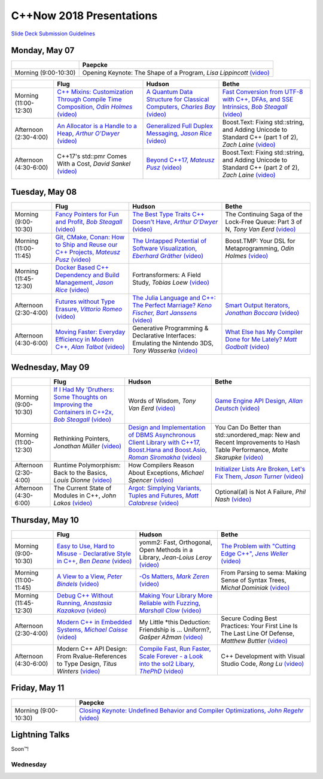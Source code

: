 =========================
C++Now 2018 Presentations
=========================

|guidelines|_

.. |guidelines| replace:: Slide Deck Submission Guidelines
.. _guidelines: SLIDE_DECK_GUIDELINES.md


Monday, May 07
==============

+-----------------------+----------------------------+
|                       | Paepcke                    |
+=======================+============================+
| Morning (9:00-10:30)  | |monAM0pae|  |monAM0paeV|_ |
+-----------------------+----------------------------+

+-----------------------+----------------------------+----------------------------+----------------------------+
|                       | Flug                       | Hudson                     | Bethe                      |
+=======================+============================+============================+============================+
| Morning (11:00-12:30) | |monAM2flg|_ |monAM2flgV|_ | |monAM2hud|_ |monAM2hudV|_ | |monAM2bet|_ |monAM2betV|_ |
+-----------------------+----------------------------+----------------------------+----------------------------+
| Afternoon (2:30-4:00) | |monPM0flg|_ |monPM0flgV|_ | |monPM0hud|_ |monPM0hudV|_ | |monPM0bet|  |monPM0betV|_ |
+-----------------------+----------------------------+----------------------------+----------------------------+
| Afternoon (4:30-6:00) | |monPM2flg|  |monPM2flgV|_ | |monPM2hud|_ |monPM2hudV|_ | |monPM2bet|  |monPM2betV|_ |
+-----------------------+----------------------------+----------------------------+----------------------------+


Tuesday, May 08
===============

+-----------------------+----------------------------+----------------------------+----------------------------+
|                       | Flug                       | Hudson                     | Bethe                      |
+=======================+============================+============================+============================+
| Morning (9:00-10:30)  | |tueAM0flg|_ |tueAM0flgV|_ | |tueAM0hud|_ |tueAM0hudV|_ | |tueAM0bet|  |tueAM0betV|_ |
+-----------------------+----------------------------+----------------------------+----------------------------+
| Morning (11:00-11:45) | |tueAM2flg|_ |tueAM2flgV|_ | |tueAM2hud|_ |tueAM2hudV|_ | |tueAM2bet|  |tueAM2betV|_ |
+-----------------------+----------------------------+----------------------------+----------------------------+
| Morning (11:45-12:30) | |tueAM3flg|_ |tueAM3flgV|_ | |tueAM3hud|  |tueAM3hudV|_ |                            |
+-----------------------+----------------------------+----------------------------+----------------------------+
| Afternoon (2:30-4:00) | |tuePM0flg|_ |tuePM0flgV|_ | |tuePM0hud|_ |tuePM0hudV|_ | |tuePM0bet|_ |tuePM0betV|_ |
+-----------------------+----------------------------+----------------------------+----------------------------+
| Afternoon (4:30-6:00) | |tuePM2flg|_ |tuePM2flgV|_ | |tuePM2hud|  |tuePM2hudV|_ | |tuePM2bet|_ |tuePM2betV|_ |
+-----------------------+----------------------------+----------------------------+----------------------------+


Wednesday, May 09
=================

+-----------------------+----------------------------+----------------------------+----------------------------+
|                       | Flug                       | Hudson                     | Bethe                      |
+=======================+============================+============================+============================+
| Morning (9:00-10:30)  | |wedAM0flg|_ |wedAM0flgV|_ | |wedAM0hud|  |wedAM0hudV|_ | |wedAM0bet|_ |wedAM0betV|_ |
+-----------------------+----------------------------+----------------------------+----------------------------+
| Morning (11:00-12:30) | |wedAM2flg|  |wedAM2flgV|_ | |wedAM2hud|_ |wedAM2hudV|_ | |wedAM2bet|  |wedAM2betV|_ |
+-----------------------+----------------------------+----------------------------+----------------------------+
| Afternoon (2:30-4:00) | |wedPM0flg|  |wedPM0flgV|_ | |wedPM0hud|  |wedPM0hudV|_ | |wedPM0bet|_ |wedPM0betV|_ |
+-----------------------+----------------------------+----------------------------+----------------------------+
| Afternoon (4:30-6:00) | |wedPM2flg|  |wedPM2flgV|_ | |wedPM2hud|_ |wedPM2hudV|_ | |wedPM2bet|  |wedPM2betV|_ |
+-----------------------+----------------------------+----------------------------+----------------------------+


Thursday, May 10
================

+-----------------------+----------------------------+----------------------------+----------------------------+
|                       | Flug                       | Hudson                     | Bethe                      |
+=======================+============================+============================+============================+
| Morning (9:00-10:30)  | |thuAM0flg|_ |thuAM0flgV|_ | |thuAM0hud|  |thuAM0hudV|_ | |thuAM0bet|_ |thuAM0betV|_ |
+-----------------------+----------------------------+----------------------------+----------------------------+
| Morning (11:00-11:45) | |thuAM2flg|_ |thuAM2flgV|_ | |thuAM2hud|_ |thuAM2hudV|_ | |thuAM2bet|  |thuAM2betV|_ |
+-----------------------+----------------------------+----------------------------+----------------------------+
| Morning (11:45-12:30) | |thuAM3flg|_ |thuAM3flgV|_ | |thuAM3hud|_ |thuAM3hudV|_ |                            |
+-----------------------+----------------------------+----------------------------+----------------------------+
| Afternoon (2:30-4:00) | |thuPM0flg|_ |thuPM0flgV|_ | |thuPM0hud|  |thuPM0hudV|_ | |thuPM0bet|  |thuPM0betV|_ |
+-----------------------+----------------------------+----------------------------+----------------------------+
| Afternoon (4:30-6:00) | |thuPM2flg|  |thuPM2flgV|_ | |thuPM2hud|_ |thuPM2hudV|_ | |thuPM2bet|  |thuPM2betV|_ |
+-----------------------+----------------------------+----------------------------+----------------------------+


Friday, May 11
==============

+-----------------------+----------------------------+
|                       | Paepcke                    |
+=======================+============================+
| Morning (9:00-10:30)  | |friAM0pae|_ |friAM0paeV|_ |
+-----------------------+----------------------------+


Lightning Talks
===============

Soon™!


Wednesday
---------

.. .. |tag| replace:: 
.. .. _tag: http://link.com/to/slides
.. .. |tagV| (video)
.. .. _tagV: http://link.com/to/video

.. Monday, May 07

.. |monAM0pae| replace:: Opening Keynote: The Shape of a Program, *Lisa Lippincott*
.. _monAM0pae: 
.. |monAM0paeV| replace:: (video)
.. _monAM0paeV: https://www.youtube.com/watch?v=QFIOE1jKv30

.. |monAM2flg| replace:: C++ Mixins: Customization Through Compile Time Composition, *Odin Holmes*
.. _monAM2flg: 
.. |monAM2flgV| replace:: (video)
.. _monAM2flgV: https://youtu.be/wWZi_wPyVvs
.. |monAM2hud| replace:: A Quantum Data Structure for Classical Computers, *Charles Bay*
.. _monAM2hud: 05-07-2018_monday/a_quantum_data_structure_for_classical_computers__charley_bay__cppnow_2018__05072018.pdf
.. |monAM2hudV| replace:: (video)
.. _monAM2hudV: https://youtu.be/Y2K82EVGxaI
.. |monAM2bet| replace:: Fast Conversion from UTF-8 with C++, DFAs, and SSE Intrinsics, *Bob Steagall*
.. _monAM2bet: 05-07-2018_monday/fast_conversion_from_utf8_with_cpp_dfas_and_sse_intrinsics__bob_steagall__cppnow_05072018.pdf
.. |monAM2betV| replace:: (video)
.. _monAM2betV: https://youtu.be/h5oczBeib_M


.. |monPM0flg| replace:: An Allocator is a Handle to a Heap, *Arthur O'Dwyer*
.. _monPM0flg: 05-07-2018_monday/an_allocator_is_a_handle_to_a_heap__arthur_o_dywer__cppnow_05072018.pdf
.. |monPM0flgV| replace:: (video)
.. _monPM0flgV: https://youtu.be/0MdSJsCTRkY
.. |monPM0hud| replace:: Generalized Full Duplex Messaging, *Jason Rice*
.. _monPM0hud: 05-07-2018_monday/generalized_full_duplex_messaging__jason_rice__cppnow_05072018.pdf
.. |monPM0hudV| replace:: (video)
.. _monPM0hudV: https://youtu.be/UalTAQmP3iE
.. |monPM0bet| replace:: Boost.Text: Fixing std::string, and Adding Unicode to Standard C++ (part 1 of 2), *Zach Laine*
.. _monPM0bet: 
.. |monPM0betV| replace:: (video)
.. _monPM0betV: https://youtu.be/944GjKxwMBo

.. |monPM2flg| replace:: C++17's std::pmr Comes With a Cost, *David Sankel*
.. _monPM2flg: 
.. |monPM2flgV| replace:: (video)
.. _monPM2flgV: https://youtu.be/FLbXjNrAjbc
.. |monPM2hud| replace:: Beyond C++17, *Mateusz Pusz*
.. _monPM2hud: 05-07-2018_monday/beyond_cpp17__mateusz_pusz__cppnow_05072018.pdf
.. |monPM2hudV| replace:: (video)
.. _monPM2hudV: https://youtu.be/y7PBciQp0B8
.. |monPM2bet| replace:: Boost.Text: Fixing std::string, and Adding Unicode to Standard C++ (part 2 of 2), *Zach Laine*
.. _monPM2bet: 
.. |monPM2betV| replace:: (video)
.. _monPM2betV: https://youtu.be/GJ2xMAqCZL8


.. Tuesday, May 08

.. |tueAM0flg| replace:: Fancy Pointers for Fun and Profit, *Bob Steagall*
.. _tueAM0flg: 05-08-2018_tuesday/fancy_pointers_for_fun_and_profit__bob_steagall__cppnow_05082018.pdf
.. |tueAM0flgV| replace:: (video)
.. _tueAM0flgV: 
.. |tueAM0hud| replace:: The Best Type Traits C++ Doesn't Have, *Arthur O'Dwyer*
.. _tueAM0hud: 05-08-2018_tuesday/the_best_type_traits__arthur_o_dwyer__cppnow_05082018.pdf
.. |tueAM0hudV| replace:: (video)
.. _tueAM0hudV: 
.. |tueAM0bet| replace:: The Continuing Saga of the Lock-Free Queue: Part 3 of N, *Tony Van Eerd*
.. _tueAM0bet: 
.. |tueAM0betV| replace:: (video)
.. _tueAM0betV: 

.. |tueAM2flg| replace:: Git, CMake, Conan: How to Ship and Reuse our C++ Projects, *Mateusz Pusz*
.. _tueAM2flg: 05-08-2018_tuesday/git_cmake_conan__how_to_ship_and_reuse_our_cpp_projects__mateusz_pusz__cppnow_05202018.pdf
.. |tueAM2flgV| replace:: (video)
.. _tueAM2flgV: 
.. |tueAM2hud| replace:: The Untapped Potential of Software Visualization, *Eberhard Gräther*
.. _tueAM2hud: 05-08-2018_tuesday/the_untapped_potential_of_software_visualization__eberhard_graether__cppnow_05082018.pdf
.. |tueAM2hudV| replace:: (video)
.. _tueAM2hudV: 
.. |tueAM2bet| replace:: Boost.TMP: Your DSL for Metaprogramming, *Odin Holmes*
.. _tueAM2bet: 
.. |tueAM2betV| replace:: (video)
.. _tueAM2betV: 

.. |tueAM3flg| replace:: Docker Based C++ Dependency and Build Management, *Jason Rice*
.. _tueAM3flg: 05-08-2018_tuesday/cppdock__docker_based_cpp_dependency_and_build_management__jason_rice__cppnow_05082018.pdf
.. |tueAM3flgV| replace:: (video)
.. _tueAM3flgV: 
.. |tueAM3hud| replace:: Fortransformers: A Field Study, *Tobias Loew*
.. _tueAM3hud: 
.. |tueAM3hudV| replace:: (video)
.. _tueAM3hudV: 

.. |tuePM0flg| replace:: Futures without Type Erasure, *Vittorio Romeo*
.. _tuePM0flg: 05-08-2018_tuesday/futures_without_type_erasure__vittorio_romeo__cppnow_05082018.pdf
.. |tuePM0flgV| replace:: (video)
.. _tuePM0flgV: 
.. |tuePM0hud| replace:: The Julia Language and C++: The Perfect Marriage? *Keno Fischer, Bart Janssens*
.. _tuePM0hud: 05-08-2018_tuesday/the_julia_language_and_cpp__bart_janssens__cppnow__05082018.pdf
.. |tuePM0hudV| replace:: (video)
.. _tuePM0hudV: 
.. |tuePM0bet| replace:: Smart Output Iterators, *Jonathan Boccara*
.. _tuePM0bet: 05-08-2018_tuesday/smart_output_iterators__jonathan_boccara__cppnow_05082018.pdf
.. |tuePM0betV| replace:: (video)
.. _tuePM0betV: 

.. |tuePM2flg| replace:: Moving Faster: Everyday Efficiency in Modern C++, *Alan Talbot*
.. _tuePM2flg: 05-08-2018_tuesday/moving_faster__everyday_efficiency_in_modern_cpp__cppnow_05082018.pdf
.. |tuePM2flgV| replace:: (video)
.. _tuePM2flgV: 
.. |tuePM2hud| replace:: Generative Programming & Declarative Interfaces: Emulating the Nintendo 3DS, *Tony Wasserka*
.. _tuePM2hud: 
.. |tuePM2hudV| replace:: (video)
.. _tuePM2hudV: 
.. |tuePM2bet| replace:: What Else has My Compiler Done for Me Lately? *Matt Godbolt*
.. _tuePM2bet: 05-08-2018_tuesday/what_else_has_my_compiler_done_for_me_lately__matt_godbolt__cppnow_05082018.pdf
.. |tuePM2betV| replace:: (video)
.. _tuePM2betV: 
 

.. Wednesday, May 09

.. |wedAM0flg| replace:: If I Had My 'Druthers: Some Thoughts on Improving the Containers in C++2x, *Bob Steagall*
.. _wedAM0flg: 05-09-2018_wednesday/if_i_had_my__druthers__some_thoughts_on_improving_the_containers_in_cpp2x__bob_steagall__cppnow_05092018.pdf
.. |wedAM0flgV| replace:: (video)
.. _wedAM0flgV: https://youtu.be/bAE0qteS4Rk
.. |wedAM0hud| replace:: Words of Wisdom, *Tony Van Eerd*
.. _wedAM0hud: 
.. |wedAM0hudV| replace:: (video)
.. _wedAM0hudV: https://youtu.be/l2NsHY_ohHI
.. |wedAM0bet| replace:: Game Engine API Design, *Allan Deutsch*
.. _wedAM0bet: 
.. |wedAM0betV| replace:: (video)
.. _wedAM0betV: https://youtu.be/W3ViIBnTTKA

.. |wedAM2flg| replace:: Rethinking Pointers, *Jonathan Müller*
.. _wedAM2flg: 
.. |wedAM2flgV| replace:: (video)
.. _wedAM2flgV: https://youtu.be/kYiEvVEh6Tw
.. |wedAM2hud| replace:: Design and Implementation of DBMS Asynchronous Client Library with C++17, Boost.Hana and Boost.Asio, *Roman Siromakha*
.. _wedAM2hud: 05-09-2018_wednesday/design_and_implementation_of_dbms_asynchronous_client_library__roman_siromakha__cppnow_05092018.pdf
.. |wedAM2hudV| replace:: (video)
.. _wedAM2hudV: 
.. |wedAM2bet| replace:: You Can Do Better than std::unordered_map: New and Recent Improvements to Hash Table Performance, *Malte Skarupke*
.. _wedAM2bet: 
.. |wedAM2betV| replace:: (video)
.. _wedAM2betV: 

.. |wedPM0flg| replace:: Runtime Polymorphism: Back to the Basics, *Louis Dionne*
.. _wedPM0flg: 
.. |wedPM0flgV| replace:: (video)
.. _wedPM0flgV: 
.. |wedPM0hud| replace:: How Compilers Reason About Exceptions, *Michael Spencer*
.. _wedPM0hud: 
.. |wedPM0hudV| replace:: (video)
.. _wedPM0hudV: 
.. |wedPM0bet| replace:: Initializer Lists Are Broken, Let's Fix Them, *Jason Turner*
.. _wedPM0bet: 05-09-2018_wednesday/initializer_lists_are_broken__jason_turner__cppnow_05092018.pdf
.. |wedPM0betV| replace:: (video)
.. _wedPM0betV: 

.. |wedPM2flg| replace:: The Current State of Modules in C++, *John Lakos*
.. _wedPM2flg: 
.. |wedPM2flgV| replace:: (video)
.. _wedPM2flgV: 
.. |wedPM2hud| replace:: Argot: Simplying Variants, Tuples and Futures, *Matt Calabrese*
.. _wedPM2hud: 05-09-2018_wednesday/argot_simplifying_variants_tuples_and_futures__matt_calabrese__cppnow_05092018.pdf
.. |wedPM2hudV| replace:: (video)
.. _wedPM2hudV: 
.. |wedPM2bet| replace:: Optional(al) is Not A Failure, *Phil Nash*
.. _wedPM2bet: 
.. |wedPM2betV| replace:: (video)
.. _wedPM2betV: 

.. Thursday, May 10

.. |thuAM0flg| replace:: Easy to Use, Hard to Misuse - Declarative Style in C++, *Ben Deane*
.. _thuAM0flg: 05-10-2018_thursday/easy_to_use_hard_to_misuse__declarative_style_in_cpp__ben_deane__cppnow_05102018.pdf
.. |thuAM0flgV| replace:: (video)
.. _thuAM0flgV: https://youtu.be/2ouxETt75R4
.. |thuAM0hud| replace:: yomm2: Fast, Orthogonal, Open Methods in a Library, *Jean-Loius Leroy*
.. _thuAM0hud: 
.. |thuAM0hudV| replace:: (video)
.. _thuAM0hudV: 
.. |thuAM0bet| replace:: The Problem with "Cutting Edge C++", *Jens Weller*
.. _thuAM0bet: 05-10-2018_thursday/the_problem_with_cutting_edge_cpp__jens_weller__cppnow_05102018.pdf
.. |thuAM0betV| replace:: (video)
.. _thuAM0betV: https://youtu.be/T7RhxjB5sSg

.. |thuAM2flg| replace:: A View to a View, *Peter Bindels*
.. _thuAM2flg: 05-10-2018_thursday/a_view_to_a_view__peter_bindles__cppnow_05102018.pdf
.. |thuAM2flgV| replace:: (video)
.. _thuAM2flgV: 
.. |thuAM2hud| replace:: -Os Matters, *Mark Zeren*
.. _thuAM2hud: 05-10-2018_thursday/os_matters__mark_zeren__cppnow_05102018.pdf
.. |thuAM2hudV| replace:: (video)
.. _thuAM2hudV: 
.. |thuAM2bet| replace:: From Parsing to sema: Making Sense of Syntax Trees, *Michał Dominiak*
.. _thuAM2bet: 
.. |thuAM2betV| replace:: (video)
.. _thuAM2betV: 

.. |thuAM3flg| replace:: Debug C++ Without Running, *Anastasia Kazakova*
.. _thuAM3flg: 05-10-2018_thursday/debug_cpp_w_o_running__anastasia_kazakova__cppnow_05102018.pdf
.. |thuAM3flgV| replace:: (video)
.. _thuAM3flgV: 
.. |thuAM3hud| replace:: Making Your Library More Reliable with Fuzzing, *Marshall Clow*
.. _thuAM3hud: 05-10-2018_thursday/making_your_library_more_reliable_with_fuzzing__marshall_clow__cppnow_05182018.pdf
.. |thuAM3hudV| replace:: (video)
.. _thuAM3hudV: 

.. |thuPM0flg| replace:: Modern C++ in Embedded Systems, *Michael Caisse*
.. _thuPM0flg: 05-10-2018_thursday/modern_cpp_in_an_embedded_world__michael_caisse__cpnow_05102018.pdf
.. |thuPM0flgV| replace:: (video)
.. _thuPM0flgV: 
.. |thuPM0hud| replace:: My Little \*this Deduction: Friendship is ... Uniform?, *Gašper Ažman*
.. _thuPM0hud: 
.. |thuPM0hudV| replace:: (video)
.. _thuPM0hudV: 
.. |thuPM0bet| replace:: Secure Coding Best Practices: Your First Line Is The Last Line Of Defense, *Matthew Buttler*
.. _thuPM0bet: 
.. |thuPM0betV| replace:: (video)
.. _thuPM0betV: 

.. |thuPM2flg| replace:: Modern C++ API Design: From Rvalue-References to Type Design, *Titus Winters*
.. _thuPM2flg: 
.. |thuPM2flgV| replace:: (video)
.. _thuPM2flgV: 
.. |thuPM2hud| replace:: Compile Fast, Run Faster, Scale Forever - a Look into the sol2 Libary, *ThePhD*
.. _thuPM2hud: 05-10-2018_thursday/compile_fast_run_faster_scale_forever__a_look_into_the_sol2_library__thephd__cppnow_05102018.pdf
.. |thuPM2hudV| replace:: (video)
.. _thuPM2hudV: 
.. |thuPM2bet| replace:: C++ Development with Visual Studio Code, *Rong Lu*
.. _thuPM2bet: 
.. |thuPM2betV| replace:: (video)
.. _thuPM2betV:   


.. Friday, May 11

.. |friAM0pae| replace:: Closing Keynote: Undefined Behavior and Compiler Optimizations, *John Regehr*
.. _friAM0pae: 05-11-2018_friday/undefined_behavior_and_compiler_optimizations__john_regehr__cppnow__05112018.pdf
.. |friAM0paeV| replace:: (video)
.. _friAM0paeV: https://youtu.be/AeEwxtEOgH0

